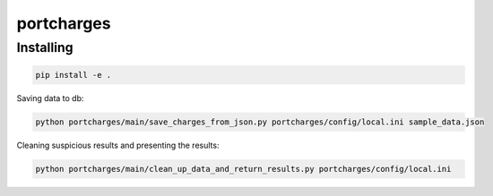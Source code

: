 ===========
portcharges
===========


Installing
==========

.. code-block:: bash

  pip install -e .

Saving data to db:

.. code-block:: bash

  python portcharges/main/save_charges_from_json.py portcharges/config/local.ini sample_data.json


Cleaning suspicious results and presenting the results:

.. code-block:: bash

  python portcharges/main/clean_up_data_and_return_results.py portcharges/config/local.ini